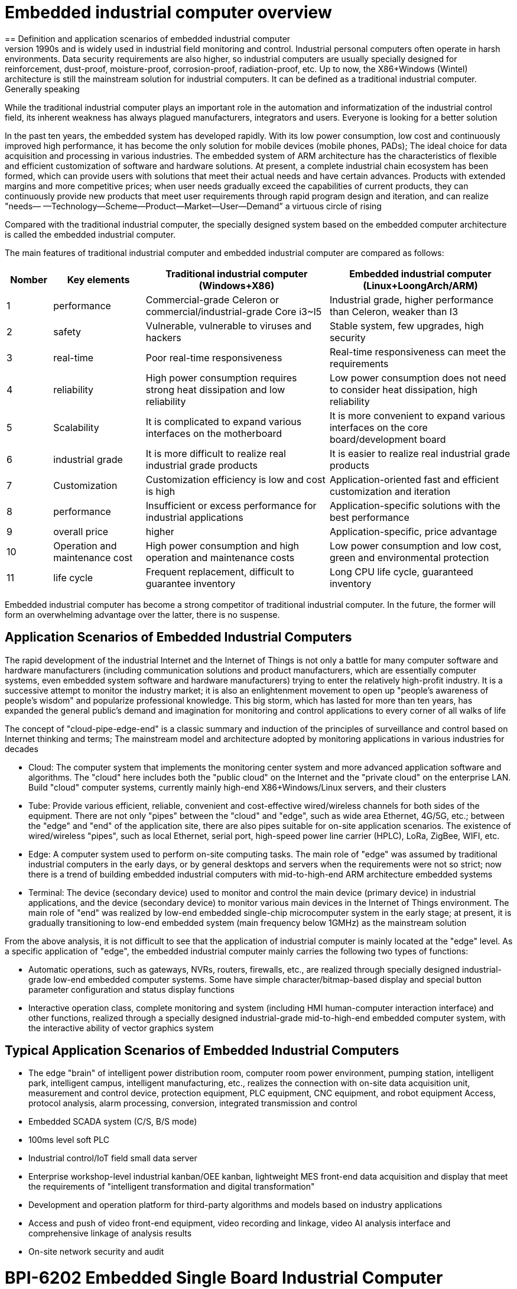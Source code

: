 = Embedded industrial computer overview
== Definition and application scenarios of embedded industrial computer
Industrial Personal Computer (IPC for short) is a reinforced and enhanced microcomputer that appeared in the 1990s and is widely used in industrial field monitoring and control. Industrial personal computers often operate in harsh environments. Data security requirements are also higher, so industrial computers are usually specially designed for reinforcement, dust-proof, moisture-proof, corrosion-proof, radiation-proof, etc. Up to now, the X86+Windows (Wintel) architecture is still the mainstream solution for industrial computers. It can be defined as a traditional industrial computer. Generally speaking

While the traditional industrial computer plays an important role in the automation and informatization of the industrial control field, its inherent weakness has always plagued manufacturers, integrators and users. Everyone is looking for a better solution

In the past ten years, the embedded system has developed rapidly. With its low power consumption, low cost and continuously improved high performance, it has become the only solution for mobile devices (mobile phones, PADs); The ideal choice for data acquisition and processing in various industries. The embedded system of ARM architecture has the characteristics of flexible and efficient customization of software and hardware solutions. At present, a complete industrial chain ecosystem has been formed, which can provide users with solutions that meet their actual needs and have certain advances. Products with extended margins and more competitive prices; when user needs gradually exceed the capabilities of current products, they can continuously provide new products that meet user requirements through rapid program design and iteration, and can realize "needs— —Technology—Scheme—Product—Market—User—Demand” a virtuous circle of rising

Compared with the traditional industrial computer, the specially designed system based on the embedded computer architecture is called the embedded industrial computer.

The main features of traditional industrial computer and embedded industrial computer are compared as follows:

[options="header",cols="1,2,4,4"]
|=====
| Nomber | Key elements                   | Traditional industrial computer (Windows+X86)                               | Embedded industrial computer (Linux+LoongArch/ARM)                                     
| 1      | performance                    | Commercial-grade Celeron or commercial/industrial-grade Core i3~I5          | Industrial grade, higher performance than Celeron, weaker than I3                      
| 2      | safety                         | Vulnerable, vulnerable to viruses and hackers                               | Stable system, few upgrades, high security                                             
| 3      | real-time                      | Poor real-time responsiveness                                               | Real-time responsiveness can meet the requirements                                     
| 4      | reliability                    | High power consumption requires strong heat dissipation and low reliability | Low power consumption does not need to consider heat dissipation, high reliability     
| 5      | Scalability                    | It is complicated to expand various interfaces on the motherboard           | It is more convenient to expand various interfaces on the core board/development board 
| 6      | industrial grade               | It is more difficult to realize real industrial grade products              | It is easier to realize real industrial grade products                                 
| 7      | Customization                  | Customization efficiency is low and cost is high                            | Application-oriented fast and efficient customization and iteration                    
| 8      | performance                    | Insufficient or excess performance for industrial applications              | Application-specific solutions with the best performance                               
| 9      | overall price                  | higher                                                                      | Application-specific, price advantage                                                  
| 10     | Operation and maintenance cost | High power consumption and high operation and maintenance costs             | Low power consumption and low cost, green and environmental protection                 
| 11     | life cycle                     | Frequent replacement, difficult to guarantee inventory                      | Long CPU life cycle, guaranteed inventory                                              
|=====
Embedded industrial computer has become a strong competitor of traditional industrial computer. In the future, the former will form an overwhelming advantage over the latter, there is no suspense.

== Application Scenarios of Embedded Industrial Computers

The rapid development of the industrial Internet and the Internet of Things is not only a battle for many computer software and hardware manufacturers (including communication solutions and product manufacturers, which are essentially computer systems, even embedded system software and hardware manufacturers) trying to enter the relatively high-profit industry. It is a successive attempt to monitor the industry market; it is also an enlightenment movement to open up "people's awareness of people's wisdom" and popularize professional knowledge. This big storm, which has lasted for more than ten years, has expanded the general public's demand and imagination for monitoring and control applications to every corner of all walks of life

The concept of "cloud-pipe-edge-end" is a classic summary and induction of the principles of surveillance and control based on Internet thinking and terms; The mainstream model and architecture adopted by monitoring applications in various industries for decades



- Cloud: The computer system that implements the monitoring center system and more advanced application software and algorithms. The "cloud" here includes both the "public cloud" on the Internet and the "private cloud" on the enterprise LAN. Build "cloud" computer systems, currently mainly high-end X86+Windows/Linux servers, and their clusters
- Tube: Provide various efficient, reliable, convenient and cost-effective wired/wireless channels for both sides of the equipment. There are not only "pipes" between the "cloud" and "edge", such as wide area Ethernet, 4G/5G, etc.; between the "edge" and "end" of the application site, there are also pipes suitable for on-site application scenarios. The existence of wired/wireless "pipes", such as local Ethernet, serial port, high-speed power line carrier (HPLC), LoRa, ZigBee, WIFI, etc.
- Edge: A computer system used to perform on-site computing tasks. The main role of "edge" was assumed by traditional industrial computers in the early days, or by general desktops and servers when the requirements were not so strict; now there is a trend of building embedded industrial computers with mid-to-high-end ARM architecture embedded systems
- Terminal: The device (secondary device) used to monitor and control the main device (primary device) in industrial applications, and the device (secondary device) to monitor various main devices in the Internet of Things environment. The main role of "end" was realized by low-end embedded single-chip microcomputer system in the early stage; at present, it is gradually transitioning to low-end embedded system (main frequency below 1GMHz) as the mainstream solution

From the above analysis, it is not difficult to see that the application of industrial computer is mainly located at the "edge" level. As a specific application of "edge", the embedded industrial computer mainly carries the following two types of functions:

- Automatic operations, such as gateways, NVRs, routers, firewalls, etc., are realized through specially designed industrial-grade low-end embedded computer systems. Some have simple character/bitmap-based display and special button parameter configuration and status display functions
- Interactive operation class, complete monitoring and system (including HMI human-computer interaction interface) and other functions, realized through a specially designed industrial-grade mid-to-high-end embedded computer system, with the interactive ability of vector graphics system

== Typical Application Scenarios of Embedded Industrial Computers

- The edge "brain" of intelligent power distribution room, computer room power environment, pumping station, intelligent park, intelligent campus, intelligent manufacturing, etc., realizes the connection with on-site data acquisition unit, measurement and control device, protection equipment, PLC equipment, CNC equipment, and robot equipment Access, protocol analysis, alarm processing, conversion, integrated transmission and control
- Embedded SCADA system (C/S, B/S mode)
- 100ms level soft PLC
- Industrial control/IoT field small data server
- Enterprise workshop-level industrial kanban/OEE kanban, lightweight MES front-end data acquisition and display that meet the requirements of "intelligent transformation and digital transformation"
- Development and operation platform for third-party algorithms and models based on industry applications
- Access and push of video front-end equipment, video recording and linkage, video AI analysis interface and comprehensive linkage of analysis results
- On-site network security and audit

= BPI-6202 Embedded Single Board Industrial Computer
BPI-6202 as a simple embedded general controller hardware and software development platform, it provides fully functional hardware solutions for application developers, and supports BSP+docker development environment. Provide strong edge computing support. Developers can quickly utilize the development platform, develop and productize

== BPI-6202 PCBA design
=== PCBA interface

image::/indu-board/banana_pi_bpi-6202_int.jpg[banana_pi_bpi-6202_int.jpg]

=== PCBA spec
[cols="1,3"]
|====
| CPU and OS               | Allwinner A40I ARM Cortex-A7 quad cord 1.2GHz，Ubuntu/Mate                                                                                   
| Memory                   | 2GB DDR3，8GB EMMC ；support SSD hardisk                                                                                                      
| Storage                  | 8GB EMMC ；support SSD Hardisk                                                                                                               
| communication function   | Ethernet port: 1 x 1000M + 1 x 100M, independent MAC, 2 x RS485 with isolation + 1 x RS232 Consoel with isolation, 4G/5G full Netcom + WiFi 
| Extended function module | Signal definition display                                                                                                                   
| HDMI                     | HDMI1.4, support 1080p@60fps ; USB supports keyboard, mouse; or resistive/capacitive display interface                                      
| Power                    | DC：24V                                         
|====

=== PCBA with SSD and 4G support

=== 20 Pin GPIO expansion port
BPI-6202 also support expansion board ,The expansion port adopts 2.54mm pitch, 2x10P row pin seat, which is used to expand 10 interfaces.


The BPI-6202 supports modular design, provides rich expansion interfaces, and can use the basic unit + 5 expansion units to support on-demand configuration. Extended IO unit modules include:

- 7 x RS485 module with isolation
- 16 x DI module (switch input module), passive input (up to 5 modules can be mixed)
- 16 x DO module (switch output module), relay output (up to 5 modules can be mixed)
- 8 x DI+8 x DO O module (switch input/output module), relay output (up to 5 modules can be mixed)
- 8 x AI + 4 x AO module (analog input/output module), support 0-5V, 0-20mA input
- Customized Lora, ZigBee, 433M wireless transmission modules, power line carrier modules, and other functional modules,
- The function board can be customized by third parties and can communicate with BPI-6202

All boards are connected via internal bus(485 or SPI) in the box


Banana Pi BPI-6202 expansion gateway design

= Getting Start

TIP: link:/en/BPI-6202_Embeddedsingleboardindustrialcomputer/GettingStarted_BPI-6202[Getting Started BPI-6202]


== BPI-6202 product
=== About BPI-6202 Product
BPI-6202 is a cost-effective general-purpose embedded single-board industrial computer developed by Banana Pi community and Jiskaida Company for various industrial control fields. Compared with J1800/J1900 and other similar embedded products, it has the following advantages :

Industrial-grade products, strong performance and low power consumption: industrial-grade standards, performance surpasses Celeron; low power consumption without heat dissipation, long-term operation
Anti-interference design, suitable for harsh working conditions: power supply/network port/serial port are all designed according to EMC3~4 level
Single-board structure, more reliable without plugging: integrate the functions of the core board and the bottom board, with higher reliability and longer life
The integration of the industrial chain ensures high quality and low price. By optimizing the industrial chain links, the quality of mass production is guaranteed and the cost is extremely reduced.
Innovative combination to meet different needs, open hardware information, single board/machine/industrial control software, optional
Long life cycle, long-term stable supply, the original CPU factory promises to supply for 10 years, guaranteeing the maximum return on R&D investment
Because BPI-6202 has strong computing power and more resources, in addition to completing the above functions, it can also provide various data interfaces, providing an ideal computing environment and secondary development capabilities for more industry application optimization algorithms.

The appearance of the CS6202 including the chassis is shown in the figure below.

=== BPI-6202 interface description

image::/indu-board/industrial_computer_zh_6.png[industrial_computer_zh_6.png]

[options="header",cols="1,1,6"]
|====
| No | interface     | illustrate                                                                                                                                                                                  
| 1  | HDMI 1.4   | HDMI video cable to connect the video output port and the monitor. Note: The HDMI video cable is not included in the installation accessory package and needs to be purchased by the user. Please choose a shielded cable with a length less than 3M 
| 2  | USB 2.0             | Use the USB interface to connect the keyboard/mouse/touch screen, and connect the U disk. Note: The USB interface does not support hot swapping of storage devices.                                                                                  
| 3  | Ethernet port       | Use a network cable to connect the Ethernet port of the device to the switch, supporting 1 x 1000M + 1 x 100M                                                                                                                                        
| 4  | RS232/RS485         | Phoenix terminal, RS232 x 1+ RS485 x 2, connect the cable terminal to the Phoenix terminal interface of CS6202, and make sure that the peer device and BPI-6202 are connected to the ground wire.                                                    
| 5  | DC power            | Phoenix terminal, using 24V DC power supply                                                                                                                                                                                                          
| 6  | WiFi Antenna Mount  | SMA-K (external thread + internal hole), if you need to use the antenna to connect to the network, connect the antenna device to the BPI-6202 through the antenna interface. Standard 1 antenna, Wifi antenna, 4G+WiFi;                              
| 7  | 4G/5G Antenna Mount | A standard 4G antenna is provided. If you need to expand 5G, you need to use a customized chassis and configure 4 additional antennas                                                                                                                
| 8  | 3 indicator lights  | From top to bottom, they are: system running light, which flashes regularly during normal operation; reserved light (programmable and controllable); 4G/5G running light, showing cellular communication status                                      
|====

=== BPI-6202 product key feature
. The industrial product and application development platform, BPI-6202 embedded single-board industrial computer, can play the following roles:：

- Finished product of industrial control application: With its rich hardware resources (network, serial port, 4G/5G/WiFi, HDMI/USB display interaction, SSD hard disk) and application software (protocol gateway/video gateway, C/S+B/S mode SCADA, application publishing, PLC programming, gateway security and auditing functions), directly applied to the engineering site
- Basic platform for secondary development of industry applications: Provide development environment, interface and application environment based on Linux + Ngnix/HTTPS+ C/Python/Java/JS + MySQL/Sqlite/InfluxDB + Docker to meet the needs of various application developers
- Small data application server: provide edge computing/control nodes that are safe, reliable, cheap, and have sufficient computing power and storage capacity (large-capacity SSD hard disk)
- Open source project of hardware/operating system: provide complete hardware board-level open source to ecological partners, provide complete hardware information and basic operating system such as schematic diagram and PCB diagram of 6202 single-board industrial computer, and support users in 6202 single-board industrial computer On the basis of self-development of more single-board application systems
. Industrial grade standard:

- Industrial-grade low-power fanless design, long-term stable operation on site
- Support -40℃~+70℃ wide temperature operation
- Implementation of GB/T17626, GB/T15153, IEC61850-3, EN61000-6-5 standards, EMC class III
. Scalable function

- Support board expansion for customized enclosures, including electrical IO modules (AI/AO/DI/DO modules), extended serial port modules, extended Ethernet switching modules, HPLC communication modules, CAN communication modules, Zigbee communication modules, Lora communication modules, and Customized modules for other industry applications, using the internal high-speed bus to communicate with the 6202 main board
. Data + video on-site integration

- 300+ international/national/industry/enterprise protocol libraries accumulated over the years, plug and connect, improve access efficiency, and analyze data accurately
- Video RTSP/RTMP, Onvif/GB28181 function, streaming media server function, H.264/H.265 playback function, data linkage short video linkage alarm recording function, camera AI analysis event capture/upload function (released recently), data OSD printing code function (released soon)
- Solve the long-term problems and pain points that video surveillance is independent of data surveillance and requires video manufacturers' front-end + back-end binding solutions
. Lightweight PLC function (released recently)

- Through the IEC61131-3 programming language, PLC programming can be performed for all data in the gateway, and the lightweight PLC function can be realized through the electrical IO module
. Multiple communication methods

- Support 2 independent IP network ports (1G+100M) * Support 2 RS485 serial ports + 1 RS232 Console
- Support WIFI, 4G/5G communication
- Scalable support CAN, ZigBee, Lora communication
. HMIand upper computer function integration

- Connect the touch screen/large screen-keyboard-mouse through the HDMI/USB interface, and the application can realize friendly HMI interaction
- With the built-in full-featured SCADA system (C/S architecture and B/S architecture), it replaces the on-site X86+Windows architecture host computer system, suitable for unattended environments, and has a very high cost performance
. Multi-core architecture, abundant resources, and sufficient computing power

- Allwinner A40i ARM Cortex-A7 Quad Core 1.2GHz + 2G DDR3 + 8G eMMC
- Support Built-in large-capacity SSD hard disk
- Abundant computing resources ensure more edge computing capabilities
- Built-in dongle encryption chip
- Built-in special encryption chip for national network communication
. A variety of secondary development interfaces

- C, expression, ladder diagram, Java, Python, SqLite programming interface
- Docker function

=== Internal logical structure

=== External connection


=== Technical Description
BPI-6202 embedded single-board industrial computer, equipped with 2 independent MAC Ethernet ports (1G+100M), 2 RS485+1 RS232 ports, HDMI/USB, can be installed with large-capacity SDD hard disk, powerful and low price , Small size, easy guide rail installation, providing the most cost-effective on-site industrial control solution. As the master control node of edge computing, CS6202 makes full use of the powerful functions of embedded multi-core computing, which can access, process and display a large amount of on-site data; replace the conventional gateway + small monitoring system to achieve the optimal solution.

BPI-6202 is widely used in new energy, electric power, petroleum, rail transit, enterprise lightweight MES/industrial kanban, and IoT monitoring site automation application scenarios.

BPI-6202 has a built-in 300+ protocol interpretation library and real-time database, which can be connected to various protection devices, measurement and control devices, IEDs and other equipment at home and abroad, and supports IEC61850. Special protocols can be customized according to user requirements; an open API is provided to facilitate users to develop protocol software by themselves, and the protocol software can be downloaded independently.

BPI-6202 supports the access of hundreds of devices, data protocol analysis, conversion and unified transmission.

BPI-6202 has powerful video processing functions, supports RTSP/RTMP video push-pull streaming, Onvif/GB28181 protocol stack and other video surveillance transmission protocols, realizes compatible access to multi-manufacturer video front-end equipment (IPC, NVR), and configures large-capacity hard disk Later, it can replace NVR to realize video recording and playback functions. The unique linkage function based on data + video provides the industry's only solution for the perfect integration of data + video.

BPI-6202 supports complete C/S architecture SCADA system functions below 2048 points through HDMI display interface and USB keyboard and mouse (or touch screen); CS6202 provides B/S SCADA functions through Ngnix+Https, through C/S+ B/S mode hybrid configuration tool, flexible choice of C/S and B/S style

BPI-6202 supports the following configuration methods:

- Built-in WEB management, query/configure the working parameters of the device through the web page
- Dedicated configuration software to configure device parameters
- Cloud remote management, configure and diagnose the gateway through the cloud, and realize firmware and application upgrades

BPI-6202 uses the original iCoupler® digital isolation technology, RS485 automatic direction control, and RS485 zero-delay transmission technology. The equipment has strong adaptability and good compatibility, and can adapt to various harsh industrial sites and IoT sites, ensuring the reliability of communication and various IO semaphores.

NOTE: The power supply of BPI-6202 is DC24V

=== The main function
. Built-in 300+ communication protocol library (see protocol list for details), including: MQTT and other IoT protocols, BACNET, OPC UA, IEC 60870-5-101/103/104, CDT, SPABUS, standard MODBUS and dozens One variant, plug and play; special protocols can be quickly customized according to needs, and a secondary development environment can be provided
. Support various PLC connections such as Siemens/AB/Schneider/Mitsubishi
. Support access to mainstream CNC equipment and mainstream robot equipment
. Support IEC61850 Server/Client function, realize the two-way conversion between traditional protocol and 61850
. Video stream acquisition, transmission, distribution, PTZ control, local streaming server functions
. Encrypted transmission, breakpoint resume
. Built-in RTC, providing high-precision time reference
. 4G/5G/WIFI function
. HDMI/USB interface, with the UI operation of the embedded SCADA system, can directly drive the kanban/big screen
. Local device configuration management, cloud device configuration management
. Telnet, SNMP service
. Strong electromagnetic compatibility design, in line with relevant international standards, has good anti-interference ability
. It can carry out secondary development, provide complete protocol development tools, various API interfaces, freely customize protocols, and deploy various industry application apps
. Guide rail installation, beautiful appearance, convenient screen assembly
. Full-featured SCADA function, including C/S mode and B/S mode
. Container (Docker) function
. Built-in network security module, support black and white list and protocol security control, audit, log function

=== Technical specifications
[cols="1,5"]
|====
| CPU and OS                  | Allwinner A40I ARM Cortex-A7 quad cord 1.2GHz，Ubuntu/Mate
| Memory                      | 2GB DDR3，8GB EMMC ；support SSD hardisk
| Storage                     | 8GB EMMC ；support SSD Hardisk
| communication function      | Ethernet port: 1 x 1000M + 1 x 100M, independent MAC, 2 x RS485 with isolation + 1 x RS232 Consoel with isolation, 4G/5G full Netcom + WiFi
| Extended function module    | Horizontal expansion capability is reserved, and the expansion of various functional modules can be customized. The initial stage includes: RS485: with isolation; DI: passive input type, the module provides 24V isolated power supply; DO: relay output type, NC, COM, NO nodes; AI: 0-5V/4-20mA, 2-wire/3-wire input, the board provides 24V isolated power supply; AO: 0-5V/4-20mA, 2-wire/3-wire output, external 24V isolated power supply; AI + AO: 0-5V/4-20mA, 2-wire/3-wire input/output. The power supply is the same as above; other custom modules 
| HDMI                        | HDMI1.4, support 1080p@60fps ; USB supports keyboard, mouse; or resistive/capacitive display interface
| Data processing capability  | Equipment access capability: <=128 units (adjustable according to bandwidth and sampling period); analog value<10000; digital value<10000; control value<10000; expression calculation definition, alarm processing
| video processing capability | Video RTSP/RTMP, Onvif, GB28181; video recording and playback; data trigger clip video recording and uploading; video AI event return and linkage, data OSD coding; local streaming service; H.264/H.265 playback
| SCADA function              | Full-featured SCADA system, processing points: 2048 points, C/S or B/S mode
| development environment     | Edge computing secondary development environment such as C/expression/ladder diagram/Java/Python 
| encryption chip             | Software license authorization encryption chip (SMEC98SP); special encryption chip for State Grid communication (SC1161Y)                                        
| Power                      | DC：24V                                       
|====
== Environmental Specifications
[cols="2,3"]
|====
| No                            | illustrate                                                                                   
| Operating temperature         | -40~+60℃                                                                                     
| Storage temperature           | -40~+75℃                                                                                     
| Working humidity (RH)         | 5%~95% non-condensing                                                                        
| Storage Humidity (RH)         | 5%~95% non-condensing                                                                        
| Altitude                      | <5000m                                                                                       
| lightning protection          | Built-in lightning protection components, support outdoor use, meet high-level EMC standards 
| Degree of protection          | IP40                                                                                         
| Cooling method                | Natural heat dissipation without fan                                                         
| Electromagnetic Compatibility | EMC class III, GB/T17626, GB/T15153, IEC61850-3, EN61000-6-5                                 
| Safety                        | GB/T7621-2008                                                                                
| certified                     | CE，FCC,RoHS                               
|====
=== Physical Specifications
[cols="1,3"]
|====
|Size(WxDxH)	|36mm x105mm x 145mm，DIN-rail installation, the width of customized expansion is 30mm x n+6 (n≥2, the width of customized expansion)
|Weight	|0.5kg
|Power consumption	|Typical power consumption: 5W, maximum power consumption: 10W
|====

= Source code
TIP: BPI-CS6202 BSP source code: https://github.com/BPI-SINOVOIP/bpi-cs6202

= Resource
TIP: BPI-6202 Schematic diagram

Baidu Cloud: https://pan.baidu.com/s/1aKr_53jHmsH4bRMKxJU6Eg?pwd=8888 (pincode:8888)

Google Drive: https://drive.google.com/file/d/1gxg68TW2lFCxtRckjYkzm53WFViIVDco/view?usp=sharing

= System Image
NOTE: 2023-09-06 ubuntu-mate-20.04.1-desktop

Baidu Cloud: https://pan.baidu.com/s/1CZblAEA9BwQyhpgALmQ4QA?pwd=8888 (pincode:8888）

Google Drive: https://drive.google.com/file/d/1LPRya12Gl3QcctPN-ukCtiEWSSLjBXp8/view?usp=sharing

NOTE: cs6202-ubuntu-mate-20.04.1-desktop-armhf-docker-sd-emmc

Google Drive: https://drive.google.com/drive/folders/1O-8tFB2IuiiHIZsLNMW0hDNflYL0_UCn?usp=sharing

Baidu Cloud: https://pan.baidu.com/s/1yqR6MqY6TWlnP7gddMormg?pwd=8888 （pincode:8888)

= Cooperation method
. BPI-6206 is an open-source hardware product. The Banana Pi community provides all BSP board-level support codes and supports Docker containers in the codes. Customers with technical development capabilities can directly carry out secondary application development on BPI-6202.
. BPI-6202 as a basic platform for secondary development, it provides various development tools and protocol analysis database interfaces for application developers, greatly shortening the development week of various industry application products and reducing the difficulty of development.
. BPI-6202 is a complete industrial control product, customers can directly use it for industrial control and provide complete product-level support.

= Easy to buy sample
WARNING: BIPAI Aliexpress shop: https://www.aliexpress.us/item/3256805770014268.html?spm=5261

WARNING: SINOVOIP Aliexpress shop: https://www.aliexpress.us/item/3256805769921309.html?gatewayAdapt=glo2usa4itemAdapt

WARNING: Taobao Shop: https://item.taobao.com/item.htm?spm=a2126o.success.0.0.dc424831k8uXKd&id=734545159836

WARNING: OEM&ODM please contact : judyhuang@banana-pi.com